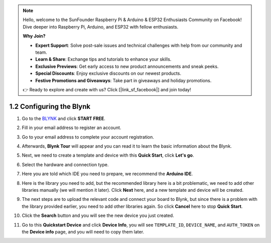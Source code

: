 .. note::

    Hello, welcome to the SunFounder Raspberry Pi & Arduino & ESP32 Enthusiasts Community on Facebook! Dive deeper into Raspberry Pi, Arduino, and ESP32 with fellow enthusiasts.

    **Why Join?**

    - **Expert Support**: Solve post-sale issues and technical challenges with help from our community and team.
    - **Learn & Share**: Exchange tips and tutorials to enhance your skills.
    - **Exclusive Previews**: Get early access to new product announcements and sneak peeks.
    - **Special Discounts**: Enjoy exclusive discounts on our newest products.
    - **Festive Promotions and Giveaways**: Take part in giveaways and holiday promotions.

    👉 Ready to explore and create with us? Click [|link_sf_facebook|] and join today!

1.2 Configuring the Blynk
==============================


#. Go to the `BLYNK <https://blynk.io/>`_ and click **START FREE**. 

   .. image:: img/sp220607_142551.png
        :width: 90%

   .. raw:: html

      <br/><br/>

#. Fill in your email address to register an account.

   .. image:: img/sp220607_142807.png
        :width: 70%
        :align: center

   .. raw:: html

      <br/>

#. Go to your email address to complete your account registration.

   .. image:: img/sp220607_142936.png
    :width: 90%

   .. raw:: html

      <br/><br/>

#. Afterwards, **Blynk Tour** will appear and you can read it to learn the basic information about the Blynk.

   .. image:: img/sp220607_143244.png
    :width: 90%

   .. raw:: html

      <br/><br/>

#. Next, we need to create a template and device with this **Quick Start**, click **Let's go**.

   .. image:: img/sp220607_143608.png
    :width: 90%

   .. raw:: html

      <br/><br/>  

#. Select the hardware and connection type.

   .. image:: img/sp20220614173218.png
    :width: 90%

   .. raw:: html

      <br/><br/>

#. Here you are told which IDE you need to prepare, we recommend the **Arduino IDE**.

   .. image:: img/sp20220614173454.png
    :width: 90%

   .. raw:: html

      <br/><br/>

#. Here is the library you need to add, but the recommended library here is a bit problematic, we need to add other libraries manually (we will mention it later). Click **Next** here, and a new template and device will be created.

   .. image:: img/sp20220614173629.png
    :width: 90%

   .. raw:: html

      <br/><br/>

#. The next steps are to upload the relevant code and connect your board to Blynk, but since there is a problem with the library provided earlier, you need to add other libraries again. So click **Cancel** here to stop **Quick Start**.

   .. image:: img/sp20220614174006.png
    :width: 90%

   .. raw:: html

      <br/><br/>

#. Click the **Search** button and you will see the new device you just created.

   .. image:: img/sp20220614174410.png
    :width: 90%

   .. raw:: html

      <br/><br/>

#. Go to this **Quickstart Device** and click **Device Info**, you will see ``TEMPLATE_ID``, ``DEVICE_NAME``, and ``AUTH_TOKEN`` on the **Device info** page, and you will need to copy them later.

   .. image:: img/sp20220614174721.png
    :width: 90%